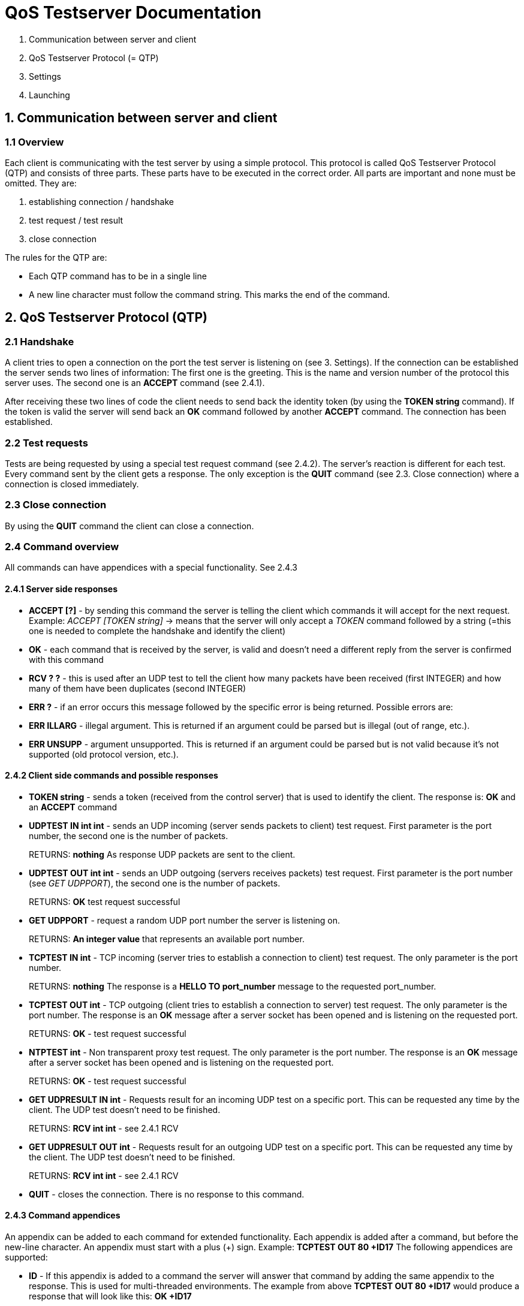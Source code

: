 [[qos-server-documentation]]
= QoS Testserver Documentation

1.  Communication between server and client
2.  QoS Testserver Protocol (= QTP)
3.  Settings
4.  Launching

== 1. Communication between server and client

=== 1.1 Overview

Each client is communicating with the test server by using a simple protocol. This protocol is called QoS Testserver Protocol (QTP) 
and consists of three parts. These parts have to be executed in the correct order. All parts are important and none must be omitted. They are:  

1.  establishing connection / handshake
2.  test request / test result
3.  close connection

The rules for the QTP are:

*   Each QTP command has to be in a single line
*   A new line character must follow the command string. This marks the end of the command.

== 2. QoS Testserver Protocol (QTP)

=== 2.1 Handshake

A client tries to open a connection on the port the test server is listening on (see 3. Settings). 
If the connection can be established the server sends two lines of information: The first one is the greeting. 
This is the name and version number of the protocol this server uses. The second one is an **ACCEPT** command (see 2.4.1).  

After receiving these two lines of code the client needs to send back the identity token (by using the **TOKEN string** command). 
If the token is valid the server will send back an **OK** command followed by another **ACCEPT** command. The connection has been established.  

=== 2.2 Test requests

Tests are being requested by using a special test request command (see 2.4.2). The server's reaction is different for each test.
Every command sent by the client gets a response. The only exception is the **QUIT** command (see 2.3. Close connection) where a connection is closed immediately.

=== 2.3 Close connection

By using the **QUIT** command the client can close a connection.

=== 2.4 Command overview

All commands can have appendices with a special functionality. See 2.4.3  

==== 2.4.1 Server side responses

*   **ACCEPT [?]** - by sending this command the server is telling the client which commands it will accept for the next request. 
Example: _ACCEPT [TOKEN string]_ -> means that the server will only accept a _TOKEN_ command followed by a string (=this one is needed to complete the handshake and identify the client)
*   **OK** - each command that is received by the server, is valid and doesn't need a different reply from the server is confirmed with this command
*   **RCV ? ?** - this is used after an UDP test to tell the client how many packets have been received (first INTEGER) and how many of them have been duplicates (second INTEGER)
*   **ERR ?** - if an error occurs this message followed by the specific error is being returned. Possible errors are:
    *   **ERR ILLARG** - illegal argument. This is returned if an argument could be parsed but is illegal (out of range, etc.).
    *   **ERR UNSUPP** - argument unsupported. This is returned if an argument could be parsed but is not valid because it's not supported (old protocol version, etc.).

==== 2.4.2 Client side commands and possible responses

*   **TOKEN string** - sends a token (received from the control server) that is used to identify the client.  
    The response is: **OK** and an **ACCEPT** command
*   **UDPTEST IN int int** - sends an UDP incoming (server sends packets to client) test request. First parameter is the port number, the second one is the number of packets.
+
RETURNS: **nothing**  
As response UDP packets are sent to the client.

*   **UDPTEST OUT int int** - sends an UDP outgoing (servers receives packets) test request. First parameter is the port number (see _GET UDPPORT_), the second one is the number of packets.
+
RETURNS: **OK** test request successful
*   **GET UDPPORT** - request a random UDP port number the server is listening on.
+
RETURNS: **An integer value** that represents an available port number.
*   **TCPTEST IN int** - TCP incoming (server tries to establish a connection to client) test request. The only parameter is the port number.
+
RETURNS: **nothing**  
The response is a **HELLO TO port_number** message to the requested port_number.

*   **TCPTEST OUT int** - TCP outgoing (client tries to establish a connection to server) test request. The only parameter is the port number.  
    The response is an **OK** message after a server socket has been opened and is listening on the requested port.
+
RETURNS: **OK** - test request successful
*   **NTPTEST int** - Non transparent proxy test request. The only parameter is the port number.  
    The response is an **OK** message after a server socket has been opened and is listening on the requested port.
+
RETURNS: **OK** - test request successful
*   **GET UDPRESULT IN int** - Requests result for an incoming UDP test on a specific port. This can be requested any time by the client. The UDP test doesn't need to be finished.
+
RETURNS: **RCV int int** - see 2.4.1 RCV
*   **GET UDPRESULT OUT int** - Requests result for an outgoing UDP test on a specific port. This can be requested any time by the client. The UDP test doesn't need to be finished.
+
RETURNS: **RCV int int** - see 2.4.1 RCV
*   **QUIT** - closes the connection.
    There is no response to this command.

==== 2.4.3 Command appendices

An appendix can be added to each command for extended functionality. Each appendix is added after a command, 
but before the new-line character. An appendix must start with a plus (+) sign. Example: **TCPTEST OUT 80 +ID17**  
The following appendices are supported:

*   **ID** - If this appendix is added to a command the server will answer 
that command by adding the same appendix to the response. 
This is used for multi-threaded environments. 
The example from above **TCPTEST OUT 80 +ID17** would produce a response that will look like this: **OK +ID17**

== 3. Server Settings

The server settings can be set by using either predefined default values, command line parameters or a settings file.  

=== 3.1 Preset default values

If neither a configuration file is available nor the command line parameters are set then the default values are used. They are:

1.  _Configuration file:_ **config.properties**
2.  _Testserver IP:_ **all available interfaces** (see: _3.2.1 server.ip_)
3.  _Testserver port number:_ **5233** (see: _3.2.2 server.port_)
4.  _Supported UDP ports:_ **none** (see: _3.2.3, 3.2.4 'server.udp.*'_)
5.  _Max number of threads:_ **200** (see: _3.2.5 server.threads_)
6.  _Secret key:_ **there is no default secret key. This setting is required** (see: _3.2.6 server.secret_)
7.  _Verbose level:_ **the verbose (debug output) level: either 0 (=some debug), 1 (=more debug) or 2 (=most debug)** (see: _3.2.7 server.verbose_)
8.  _Secure flag:_ **tells the server to use SSL Sockets** (see: _3.2.8 server.ssl_)
9.  _Log files:_ **none** (see: _3.2.10 'server.log.*'_)
10.  _Command console:_ **disabled** (see: _3.2.11 'server.console'_)
11.  _Log console:_ **disabled** (see: _3.2.11 'server.log.console'_)

=== 3.2 Settings file

If a settings file is available the parameters set inside have the highest priority. 
The following parameters are available inside a configuration file:

1.  **server.ip** _Testserver IPs:_ binds the server to these IPs. Multiple IPs can be separated by a comma.
 The test server accepts both: IPv4 and IPv6.
2.  **server.port** _Testserver port number_
3.  **server.udp.minport** and **server.udp.maxport** (_both Deprecated_) _Supported UDP port range_: 
All UDP ports inside this range (inclusive boundaries) will be opened for incoming UDP tests.
4.  **server.udp.ports** _Supported UPD port list:_ multiple ports can be separated by a comma,
 e.g.: **22,443,4551,23435**: All ports on this list will be opened for incoming UDP tests.
5.  **server.threads** _Max number of threads (=max number of control connections)_
6.  **server.secret** _Secret key_
7.  **server.verbose** _Verbose level:_ values: **0/1/2**
8.  **server.ssl** _SSL settings:_ values: **true/false**
9.  **server.ip.check** (_Deprecated_) _Client IP check:_ values: **true/false**. Checks the IP of TCP test candidates. 
If set to true a candidate map will be managed by the server, where only allowed client IPs 
(received during the test registration process) will get responses from the qos server.
10.  _Log files. The file names should contain the full path including a prefix (e.g.: **/var/log/main**). 
An automatically generated suffix is added to the name (date + ".log" ending)_
    *   **server.log** main QoS server log file
    *   **server.log.udp** log file for all UDP operations
    *   **server.log.tcp** log file for all TCP operations
11.  Other log settings:
    *   **server.log.console** values: **true/false**, if true, all debug messages will be sent to the available console

=== 3.3 Command line parameter

By launching the test server the following command line parameters can be used.
However, configuration via the settings file is the preferred method, because of its extended functionality:

1.  _Configuration file:_ **-f [file_name]**
2.  _Testserver port number:_ **-p [port_number]**
3.  _Supported UDP port range:_ **-u [port_from] [port_to]**
4.  _Max number of threads:_ **-t [num_of_threads]**
5.  _Secret key:_ **-k [secret_key]**
6.  _Show help:_ **-h**
7.  _Verbose:_ **-v** (= verbose level 1) or **-vv** (= verbose level 2), 
if this parameter is not set to verbose, it is set to level 0 automatically.
8.  _Secure flag:_ **-s**
9.  _Main log file (for more log files use a config file - see 3.4):_ **-l**

== 4. Launching

After building the qos-service (use ``./gradlew build``), move to the directory containing the jar (``qos-service-1.0.jar``)
and execute ``java -jar qos-service-1.0.jar`` to start the server.
 